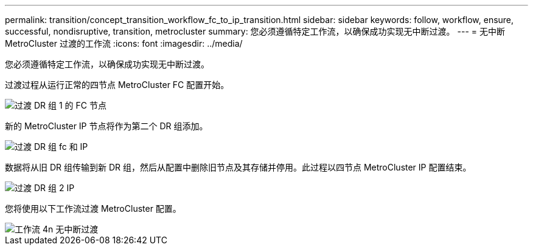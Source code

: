 ---
permalink: transition/concept_transition_workflow_fc_to_ip_transition.html 
sidebar: sidebar 
keywords: follow, workflow, ensure, successful, nondisruptive, transition, metrocluster 
summary: 您必须遵循特定工作流，以确保成功实现无中断过渡。 
---
= 无中断 MetroCluster 过渡的工作流
:icons: font
:imagesdir: ../media/


[role="lead"]
您必须遵循特定工作流，以确保成功实现无中断过渡。

过渡过程从运行正常的四节点 MetroCluster FC 配置开始。

image::../media/transition_dr_group_1_fc_nodes.png[过渡 DR 组 1 的 FC 节点]

新的 MetroCluster IP 节点将作为第二个 DR 组添加。

image::../media/transition_dr_groups_fc_and_ip.png[过渡 DR 组 fc 和 IP]

数据将从旧 DR 组传输到新 DR 组，然后从配置中删除旧节点及其存储并停用。此过程以四节点 MetroCluster IP 配置结束。

image::../media/transition_dr_group_2_ip.png[过渡 DR 组 2 IP]

您将使用以下工作流过渡 MetroCluster 配置。

image::../media/workflow_4n_transition_nondisruptive.png[工作流 4n 无中断过渡]
